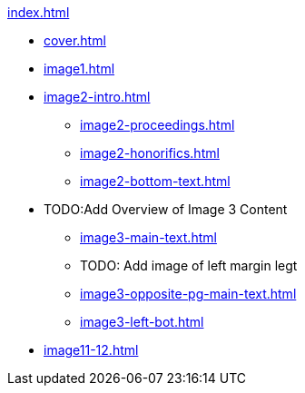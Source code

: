 .xref:index.adoc[]
//NLA BU, K 2, A Nr. 1237
* xref:cover.adoc[]
* xref:image1.adoc[]
* xref:image2-intro.adoc[]
** xref:image2-proceedings.adoc[]
** xref:image2-honorifics.adoc[]
** xref:image2-bottom-text.adoc[]
* TODO:Add Overview of Image 3 Content
** xref:image3-main-text.adoc[]
** TODO: Add image of left margin legt
** xref:image3-opposite-pg-main-text.adoc[]
** xref:image3-left-bot.adoc[]
* xref:image11-12.adoc[]
